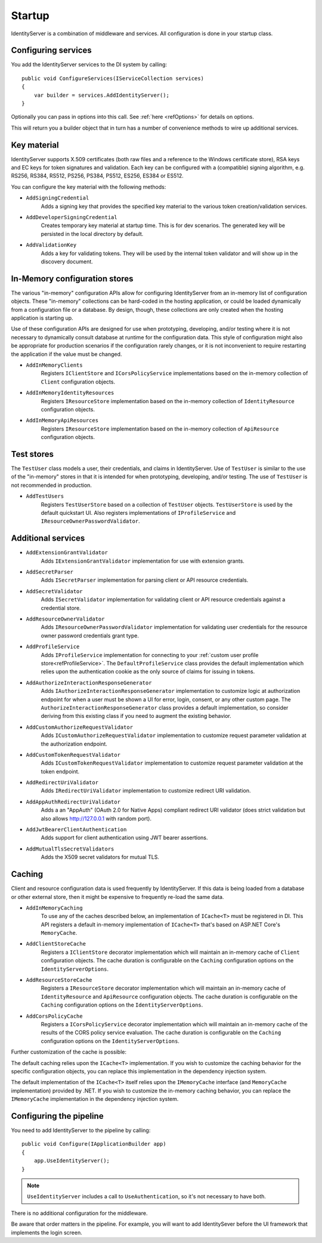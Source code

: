 .. _refStartup:
Startup
=======

IdentityServer is a combination of middleware and services.
All configuration is done in your startup class.

Configuring services
^^^^^^^^^^^^^^^^^^^^
You add the IdentityServer services to the DI system by calling::

    public void ConfigureServices(IServiceCollection services)
    {
        var builder = services.AddIdentityServer();
    }

Optionally you can pass in options into this call. See :ref:`here <refOptions>` for details on options.

This will return you a builder object that in turn has a number of convenience methods to wire up additional services.

.. _refStartupKeyMaterial:
Key material
^^^^^^^^^^^^
IdentityServer supports X.509 certificates (both raw files and a reference to the Windows certificate store), 
RSA keys and EC keys for token signatures and validation. Each key can be configured with a (compatible) signing algorithm, 
e.g. RS256, RS384, RS512, PS256, PS384, PS512, ES256, ES384 or ES512.

You can configure the key material with the following methods:

* ``AddSigningCredential``
    Adds a signing key that provides the specified key material to the various token creation/validation services.
* ``AddDeveloperSigningCredential``
    Creates temporary key material at startup time. This is for dev scenarios. The generated key will be persisted in the local directory by default.
* ``AddValidationKey``
    Adds a key for validating tokens. They will be used by the internal token validator and will show up in the discovery document.

In-Memory configuration stores
^^^^^^^^^^^^^^^^^^^^^^^^^^^^^^

The various "in-memory" configuration APIs allow for configuring IdentityServer from an in-memory list of configuration objects.
These "in-memory" collections can be hard-coded in the hosting application, or could be loaded dynamically from a configuration file or a database.
By design, though, these collections are only created when the hosting application is starting up.

Use of these configuration APIs are designed for use when prototyping, developing, and/or testing where it is not necessary to dynamically consult database at runtime for the configuration data.
This style of configuration might also be appropriate for production scenarios if the configuration rarely changes, or it is not inconvenient to require restarting the application if the value must be changed.

* ``AddInMemoryClients``
    Registers ``IClientStore`` and ``ICorsPolicyService`` implementations based on the in-memory collection of ``Client`` configuration objects.
* ``AddInMemoryIdentityResources``
    Registers ``IResourceStore`` implementation based on the in-memory collection of ``IdentityResource`` configuration objects.
* ``AddInMemoryApiResources``
    Registers ``IResourceStore`` implementation based on the in-memory collection of ``ApiResource`` configuration objects.

Test stores
^^^^^^^^^^^

The ``TestUser`` class models a user, their credentials, and claims in IdentityServer. 
Use of ``TestUser`` is similar to the use of the "in-memory" stores in that it is intended for when prototyping, developing, and/or testing.
The use of ``TestUser`` is not recommended in production.

* ``AddTestUsers``
    Registers ``TestUserStore`` based on a collection of ``TestUser`` objects.
    ``TestUserStore`` is used by the default quickstart UI.
    Also registers implementations of ``IProfileService`` and ``IResourceOwnerPasswordValidator``.

Additional services
^^^^^^^^^^^^^^^^^^^

* ``AddExtensionGrantValidator``
    Adds ``IExtensionGrantValidator`` implementation for use with extension grants.

* ``AddSecretParser``
    Adds ``ISecretParser`` implementation for parsing client or API resource credentials.

* ``AddSecretValidator``
    Adds ``ISecretValidator`` implementation for validating client or API resource credentials against a credential store.

* ``AddResourceOwnerValidator``
    Adds ``IResourceOwnerPasswordValidator`` implementation for validating user credentials for the resource owner password credentials grant type.

* ``AddProfileService``
    Adds ``IProfileService`` implementation for connecting to your :ref:`custom user profile store<refProfileService>`.
    The ``DefaultProfileService`` class provides the default implementation which relies upon the authentication cookie as the only source of claims for issuing in tokens.

* ``AddAuthorizeInteractionResponseGenerator``
    Adds ``IAuthorizeInteractionResponseGenerator`` implementation to customize logic at authorization endpoint for when a user must be shown a UI for error, login, consent, or any other custom page.
    The ``AuthorizeInteractionResponseGenerator`` class provides a default implementation, so consider deriving from this existing class if you need to augment the existing behavior.

* ``AddCustomAuthorizeRequestValidator``
    Adds ``ICustomAuthorizeRequestValidator`` implementation to customize request parameter validation at the authorization endpoint.

* ``AddCustomTokenRequestValidator``
    Adds ``ICustomTokenRequestValidator`` implementation to customize request parameter validation at the token endpoint.

* ``AddRedirectUriValidator``
    Adds ``IRedirectUriValidator`` implementation to customize redirect URI validation.

* ``AddAppAuthRedirectUriValidator``
    Adds a an "AppAuth" (OAuth 2.0 for Native Apps) compliant redirect URI validator (does strict validation but also allows http://127.0.0.1 with random port).

* ``AddJwtBearerClientAuthentication``
    Adds support for client authentication using JWT bearer assertions.

* ``AddMutualTlsSecretValidators``
    Adds the X509 secret validators for mutual TLS.

Caching
^^^^^^^

Client and resource configuration data is used frequently by IdentityServer.
If this data is being loaded from a database or other external store, then it might be expensive to frequently re-load the same data.

* ``AddInMemoryCaching``
    To use any of the caches described below, an implementation of ``ICache<T>`` must be registered in DI.
    This API registers a default in-memory implementation of ``ICache<T>`` that's based on ASP.NET Core's ``MemoryCache``.

* ``AddClientStoreCache``
    Registers a ``IClientStore`` decorator implementation which will maintain an in-memory cache of ``Client`` configuration objects.
    The cache duration is configurable on the ``Caching`` configuration options on the ``IdentityServerOptions``.

* ``AddResourceStoreCache``
    Registers a ``IResourceStore`` decorator implementation which will maintain an in-memory cache of ``IdentityResource`` and ``ApiResource`` configuration objects.
    The cache duration is configurable on the ``Caching`` configuration options on the ``IdentityServerOptions``.

* ``AddCorsPolicyCache``
    Registers a ``ICorsPolicyService`` decorator implementation which will maintain an in-memory cache of the results of the CORS policy service evaluation.
    The cache duration is configurable on the ``Caching`` configuration options on the ``IdentityServerOptions``.

Further customization of the cache is possible:

The default caching relies upon the ``ICache<T>`` implementation.
If you wish to customize the caching behavior for the specific configuration objects, you can replace this implementation in the dependency injection system.

The default implementation of the ``ICache<T>`` itself relies upon the ``IMemoryCache`` interface (and ``MemoryCache`` implementation) provided by .NET.
If you wish to customize the in-memory caching behavior, you can replace the ``IMemoryCache`` implementation in the dependency injection system.

Configuring the pipeline
^^^^^^^^^^^^^^^^^^^^^^^^
You need to add IdentityServer to the pipeline by calling::

    public void Configure(IApplicationBuilder app)
    {
        app.UseIdentityServer();
    }

.. note:: ``UseIdentityServer`` includes a call to ``UseAuthentication``, so it's not necessary to have both.

There is no additional configuration for the middleware.

Be aware that order matters in the pipeline. 
For example, you will want to add IdentitySever before the UI framework that implements the login screen.
